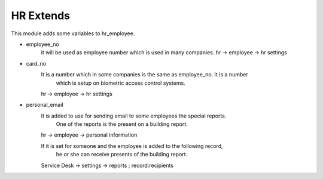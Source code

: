 ================
HR Extends
================


This module adds some variables to hr_employee.

- employee_no
    it will be used as employee number which is used in many companies.
    hr -> employee -> hr settings
- card_no
    It is a number which in some companies is the same as employee_no. It is a number
        which is setup on biometric access control systems.
    hr -> employee -> hr settings

- personal_email
    It is added to use for sending email to some employees the special reports.
        One of the reports is the present on a building report.
    hr -> employee -> personal information

    If it is set for someone and the employee is added to the following record,
        he or she can receive presents of the building report.
    Service Desk -> settings -> reports ; record:recipients




